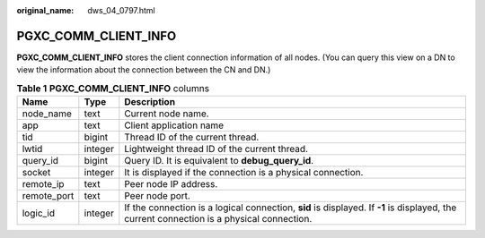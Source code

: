 :original_name: dws_04_0797.html

.. _dws_04_0797:

PGXC_COMM_CLIENT_INFO
=====================

**PGXC_COMM_CLIENT_INFO** stores the client connection information of all nodes. (You can query this view on a DN to view the information about the connection between the CN and DN.)

.. table:: **Table 1** **PGXC_COMM_CLIENT_INFO** columns

   +-------------+---------+-------------------------------------------------------------------------------------------------------------------------------------------+
   | Name        | Type    | Description                                                                                                                               |
   +=============+=========+===========================================================================================================================================+
   | node_name   | text    | Current node name.                                                                                                                        |
   +-------------+---------+-------------------------------------------------------------------------------------------------------------------------------------------+
   | app         | text    | Client application name                                                                                                                   |
   +-------------+---------+-------------------------------------------------------------------------------------------------------------------------------------------+
   | tid         | bigint  | Thread ID of the current thread.                                                                                                          |
   +-------------+---------+-------------------------------------------------------------------------------------------------------------------------------------------+
   | lwtid       | integer | Lightweight thread ID of the current thread.                                                                                              |
   +-------------+---------+-------------------------------------------------------------------------------------------------------------------------------------------+
   | query_id    | bigint  | Query ID. It is equivalent to **debug_query_id**.                                                                                         |
   +-------------+---------+-------------------------------------------------------------------------------------------------------------------------------------------+
   | socket      | integer | It is displayed if the connection is a physical connection.                                                                               |
   +-------------+---------+-------------------------------------------------------------------------------------------------------------------------------------------+
   | remote_ip   | text    | Peer node IP address.                                                                                                                     |
   +-------------+---------+-------------------------------------------------------------------------------------------------------------------------------------------+
   | remote_port | text    | Peer node port.                                                                                                                           |
   +-------------+---------+-------------------------------------------------------------------------------------------------------------------------------------------+
   | logic_id    | integer | If the connection is a logical connection, **sid** is displayed. If **-1** is displayed, the current connection is a physical connection. |
   +-------------+---------+-------------------------------------------------------------------------------------------------------------------------------------------+
